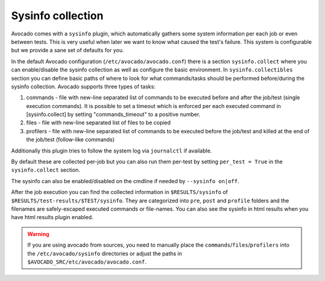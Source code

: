 ==================
Sysinfo collection
==================

Avocado comes with a ``sysinfo`` plugin, which automatically gathers some
system information per each job or even between tests. This is very useful
when later we want to know what caused the test's failure. This system
is configurable but we provide a sane set of defaults for you.

In the default Avocado configuration (``/etc/avocado/avocado.conf``) there
is a section ``sysinfo.collect`` where you can enable/disable the sysinfo
collection as well as configure the basic environment. In
``sysinfo.collectibles`` section you can define basic paths of where
to look for what commands/tasks should be performed before/during
the sysinfo collection. Avocado supports three types of tasks:

1. commands - file with new-line separated list of commands to be executed
   before and after the job/test (single execution commands). It is possible
   to set a timeout which is enforced per each executed command in
   [sysinfo.collect] by setting "commands_timeout" to a positive number.
2. files - file with new-line separated list of files to be copied
3. profilers - file with new-line separated list of commands to be executed
   before the job/test and killed at the end of the job/test (follow-like
   commands)

Additionally this plugin tries to follow the system log via ``journalctl``
if available.

By default these are collected per-job but you can also run them per-test by
setting ``per_test = True`` in the ``sysinfo.collect`` section.

The sysinfo can also be enabled/disabled on the cmdline if needed by
``--sysinfo on|off``.

After the job execution you can find the collected information in
``$RESULTS/sysinfo`` of ``$RESULTS/test-results/$TEST/sysinfo``. They
are categorized into ``pre``, ``post`` and ``profile`` folders and
the filenames are safely-escaped executed commands or file-names.
You can also see the sysinfo in html results when you have html
results plugin enabled.

.. warning:: If you are using avocado from sources, you need to manually place
   the ``commands``/``files``/``profilers`` into the ``/etc/avocado/sysinfo``
   directories or adjust the paths in
   ``$AVOCADO_SRC/etc/avocado/avocado.conf``.
